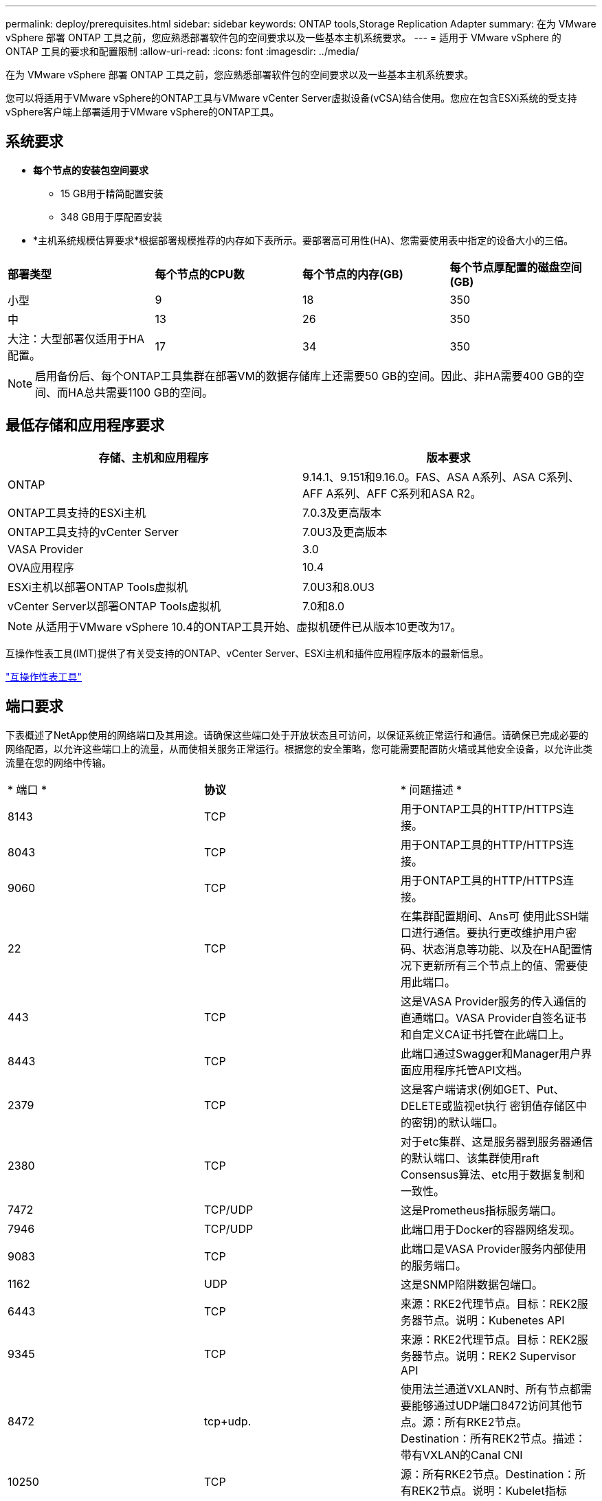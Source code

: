 ---
permalink: deploy/prerequisites.html 
sidebar: sidebar 
keywords: ONTAP tools,Storage Replication Adapter 
summary: 在为 VMware vSphere 部署 ONTAP 工具之前，您应熟悉部署软件包的空间要求以及一些基本主机系统要求。 
---
= 适用于 VMware vSphere 的 ONTAP 工具的要求和配置限制
:allow-uri-read: 
:icons: font
:imagesdir: ../media/


[role="lead"]
在为 VMware vSphere 部署 ONTAP 工具之前，您应熟悉部署软件包的空间要求以及一些基本主机系统要求。

您可以将适用于VMware vSphere的ONTAP工具与VMware vCenter Server虚拟设备(vCSA)结合使用。您应在包含ESXi系统的受支持vSphere客户端上部署适用于VMware vSphere的ONTAP工具。



== 系统要求

* *每个节点的安装包空间要求*
+
** 15 GB用于精简配置安装
** 348 GB用于厚配置安装


* *主机系统规模估算要求*根据部署规模推荐的内存如下表所示。要部署高可用性(HA)、您需要使用表中指定的设备大小的三倍。


|===


| *部署类型* | *每个节点的CPU数* | *每个节点的内存(GB)* | *每个节点厚配置的磁盘空间(GB)* 


| 小型 | 9 | 18 | 350 


| 中 | 13 | 26 | 350 


| 大注：大型部署仅适用于HA配置。 | 17 | 34 | 350 
|===

NOTE: 启用备份后、每个ONTAP工具集群在部署VM的数据存储库上还需要50 GB的空间。因此、非HA需要400 GB的空间、而HA总共需要1100 GB的空间。



== 最低存储和应用程序要求

|===
| 存储、主机和应用程序 | 版本要求 


| ONTAP | 9.14.1、9.151和9.16.0。FAS、ASA A系列、ASA C系列、AFF A系列、AFF C系列和ASA R2。 


| ONTAP工具支持的ESXi主机 | 7.0.3及更高版本 


| ONTAP工具支持的vCenter Server | 7.0U3及更高版本 


| VASA Provider | 3.0 


| OVA应用程序 | 10.4 


| ESXi主机以部署ONTAP Tools虚拟机 | 7.0U3和8.0U3 


| vCenter Server以部署ONTAP Tools虚拟机 | 7.0和8.0 
|===

NOTE: 从适用于VMware vSphere 10.4的ONTAP工具开始、虚拟机硬件已从版本10更改为17。

互操作性表工具(IMT)提供了有关受支持的ONTAP、vCenter Server、ESXi主机和插件应用程序版本的最新信息。

https://imt.netapp.com/matrix/imt.jsp?components=105475;&solution=1777&isHWU&src=IMT["互操作性表工具"^]



== 端口要求

下表概述了NetApp使用的网络端口及其用途。请确保这些端口处于开放状态且可访问，以保证系统正常运行和通信。请确保已完成必要的网络配置，以允许这些端口上的流量，从而使相关服务正常运行。根据您的安全策略，您可能需要配置防火墙或其他安全设备，以允许此类流量在您的网络中传输。

|===


| * 端口 * | *协议* | * 问题描述 * 


| 8143 | TCP | 用于ONTAP工具的HTTP/HTTPS连接。 


| 8043 | TCP | 用于ONTAP工具的HTTP/HTTPS连接。 


| 9060 | TCP | 用于ONTAP工具的HTTP/HTTPS连接。 


| 22 | TCP | 在集群配置期间、Ans可 使用此SSH端口进行通信。要执行更改维护用户密码、状态消息等功能、以及在HA配置情况下更新所有三个节点上的值、需要使用此端口。 


| 443 | TCP | 这是VASA Provider服务的传入通信的直通端口。VASA Provider自签名证书和自定义CA证书托管在此端口上。 


| 8443 | TCP | 此端口通过Swagger和Manager用户界面应用程序托管API文档。 


| 2379 | TCP | 这是客户端请求(例如GET、Put、DELETE或监视et执行 密钥值存储区中的密钥)的默认端口。 


| 2380 | TCP | 对于etc集群、这是服务器到服务器通信的默认端口、该集群使用raft Consensus算法、etc用于数据复制和一致性。 


| 7472 | TCP/UDP | 这是Prometheus指标服务端口。 


| 7946 | TCP/UDP | 此端口用于Docker的容器网络发现。 


| 9083 | TCP | 此端口是VASA Provider服务内部使用的服务端口。 


| 1162 | UDP | 这是SNMP陷阱数据包端口。 


| 6443 | TCP | 来源：RKE2代理节点。目标：REK2服务器节点。说明：Kubenetes API 


| 9345 | TCP | 来源：RKE2代理节点。目标：REK2服务器节点。说明：REK2 Supervisor API 


| 8472 | tcp+udp. | 使用法兰通道VXLAN时、所有节点都需要能够通过UDP端口8472访问其他节点。源：所有RKE2节点。Destination：所有REK2节点。描述：带有VXLAN的Canal CNI 


| 10250 | TCP | 源：所有RKE2节点。Destination：所有REK2节点。说明：Kubelet指标 


| 30000-32767 | TCP | 源：所有RKE2节点。Destination：所有REK2节点。说明：nodePort端口范围 


| 123 | TCP | ntpd.使用此端口执行NTP服务器的验证。 


| 137-139 | TCP/UDP | SMB/Windows共享数据包。 


| 6789 | TCP | Ceph监控器(监控器) 


| 3300 | TCP | Ceph监控器(监控器) 


| 6800-7300 | TCP | Ceph Manager、OSD和文件系统(MDS)。 


| 80 | TCP | Ceph RADOS网关(RGW) 


| 9080 | TCP | VP HTTP/HTTPS连接(对于IPv4、仅为127.0.0.0/8；对于IPv6、仅为：1/128)。 
|===


== 部署适用于VMware vSphere的ONTAP工具的配置限制

您可以使用下表作为指南来配置适用于VMware vSphere的ONTAP工具。

|===


| * 部署 * | * 类型 * | *数量* | *主机数* 


| 非HA | 小型(S) | ~1、K | 32. 


| 非HA | 中(M) | ~24K | 64 


| 高可用性 | 小型(S) | ~24K | 64 


| 高可用性 | 中(M) | ~50 k | 128 


| 高可用性 | 大(L) | ~100k | 256 [注意]表中的主机数显示了来自多个vCenter的主机总数。 
|===


== 适用于VMware vSphere的ONTAP工具—Storage Replication Adapter (SRA)

下表显示了使用适用于VMware vSphere的ONTAP工具时每个VMware Live Site Recovery实例支持的数量。

|===
| *vCenter部署大小* | *小* | *中* 


| 配置为使用基于阵列的复制进行保护的虚拟机总数 | 2000 | 5000 


| 基于阵列的复制保护组总数 | 250 | 250 


| 每个恢复计划的保护组总数 | 50 | 50 


| 复制的数据存储库数量 | 255 | 255 


| VM数量 | 4000 | 7000 
|===
下表显示了VMware Live Site Recovery的数量以及适用于VMware vSphere部署规模的相应ONTAP工具。

|===


| *VMware Live Site Recovery实例数* | * ONTAP工具部署规模* 


| 最多4个 | 小型 


| 4 到 8 | 中 


| 8个以上 | 大型 
|===
有关详细信息，请参阅 https://techdocs.broadcom.com/us/en/vmware-cis/live-recovery/live-site-recovery/9-0/overview/site-recovery-manager-system-requirements/operational-limits-of-site-recovery-manager.html["VMware Live Site Recovery的操作限制"]。
